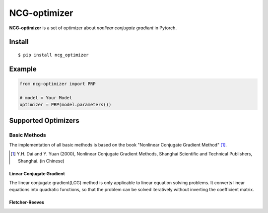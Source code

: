 =============
NCG-optimizer
=============

**NCG-optimizer** is a set of optimizer about *nonliear conjugate gradient* in Pytorch.

Install
=======

::

    $ pip install ncg_optimizer

Example
=======

.. code-block:: python

    from ncg-optimizer import PRP

    # model = Your Model
    optimizer = PRP(model.parameters())

Supported Optimizers
====================

Basic Methods
-------------

The implementation of all basic methods is based on the book "Nonlinear Conjugate Gradient Method" [#NCGM]_.

.. [#NCGM] Y.H. Dai and Y. Yuan (2000), Nonlinear Conjugate Gradient Methods, Shanghai Scientific and Technical Publishers, Shanghai. (in Chinese)

Linear Conjugate Gradient
^^^^^^^^^^^^^^^^^^^^^^^^^

The linear conjugate gradient(LCG) method is only applicable to linear equation solving problems. 
It converts linear equations into quadratic functions, 
so that the problem can be solved iteratively without inverting the coefficient matrix.

.. image:: https://raw.githubusercontent.com/RyunMi/NCG-optimizer/master/docs/LCG.png
    :width: 800px

Fletcher-Reeves
^^^^^^^^^^^^^^^